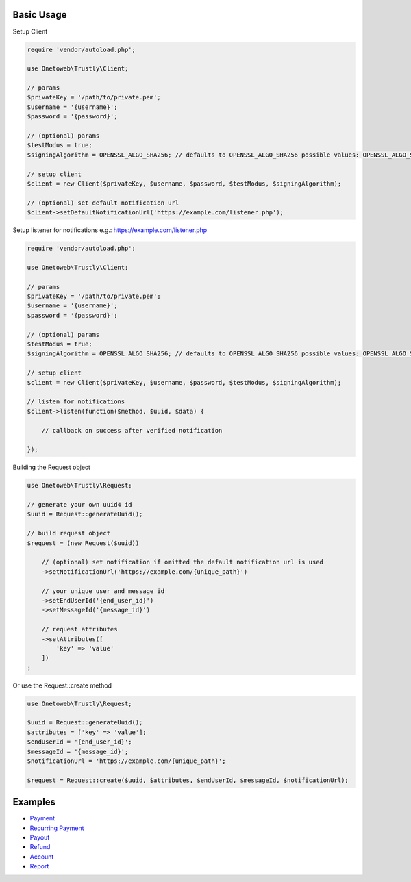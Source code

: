 .. title:: Index

===========
Basic Usage
===========

Setup Client

.. code-block:: php
    
    require 'vendor/autoload.php';
    
    use Onetoweb\Trustly\Client;
    
    // params
    $privateKey = '/path/to/private.pem';
    $username = '{username}';
    $password = '{password}';
    
    // (optional) params
    $testModus = true;
    $signingAlgorithm = OPENSSL_ALGO_SHA256; // defaults to OPENSSL_ALGO_SHA256 possible values: OPENSSL_ALGO_SHA1, OPENSSL_ALGO_SHA256, OPENSSL_ALGO_SHA384, OPENSSL_ALGO_SHA512
    
    // setup client
    $client = new Client($privateKey, $username, $password, $testModus, $signingAlgorithm);
    
    // (optional) set default notification url
    $client->setDefaultNotificationUrl('https://example.com/listener.php');

Setup listener for notifications e.g.: https://example.com/listener.php

.. code-block:: php
    
    require 'vendor/autoload.php';
    
    use Onetoweb\Trustly\Client;
    
    // params
    $privateKey = '/path/to/private.pem';
    $username = '{username}';
    $password = '{password}';
    
    // (optional) params
    $testModus = true;
    $signingAlgorithm = OPENSSL_ALGO_SHA256; // defaults to OPENSSL_ALGO_SHA256 possible values: OPENSSL_ALGO_SHA1, OPENSSL_ALGO_SHA256, OPENSSL_ALGO_SHA384, OPENSSL_ALGO_SHA512
    
    // setup client
    $client = new Client($privateKey, $username, $password, $testModus, $signingAlgorithm);
    
    // listen for notifications
    $client->listen(function($method, $uuid, $data) {
        
        // callback on success after verified notification
        
    });

Building the Request object

.. code-block:: php
    
    use Onetoweb\Trustly\Request;
    
    // generate your own uuid4 id
    $uuid = Request::generateUuid();
    
    // build request object
    $request = (new Request($uuid))
        
        // (optional) set notification if omitted the default notification url is used
        ->setNotificationUrl('https://example.com/{unique_path}')
        
        // your unique user and message id
        ->setEndUserId('{end_user_id}')
        ->setMessageId('{message_id}')
        
        // request attributes
        ->setAttributes([
            'key' => 'value'
        ])
    ;

Or use the Request::create method

.. code-block:: php
    
    use Onetoweb\Trustly\Request;
    
    $uuid = Request::generateUuid();
    $attributes = ['key' => 'value'];
    $endUserId = '{end_user_id}';
    $messageId = '{message_id}';
    $notificationUrl = 'https://example.com/{unique_path}';
    
    $request = Request::create($uuid, $attributes, $endUserId, $messageId, $notificationUrl);

========
Examples
========

* `Payment <payment.rst>`_
* `Recurring Payment <recurring_payment.rst>`_
* `Payout <payout.rst>`_
* `Refund <refund.rst>`_
* `Account <account.rst>`_
* `Report <report.rst>`_
